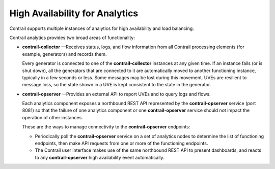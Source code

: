 High Availability for Analytics
===============================

 

Contrail supports multiple instances of analytics for high availability
and load balancing.

Contrail analytics provides two broad areas of functionality:

-  **contrail-collector** —Receives status, logs, and flow information
   from all Contrail processing elements (for example, generators) and
   records them.

   Every generator is connected to one of the **contrail-collector**
   instances at any given time. If an instance fails (or is shut down),
   all the generators that are connected to it are automatically moved
   to another functioning instance, typically in a few seconds or less.
   Some messages may be lost during this movement. UVEs are resilient to
   message loss, so the state shown in a UVE is kept consistent to the
   state in the generator.

-  **contrail-opserver** —Provides an external API to report UVEs and to
   query logs and flows.

   Each analytics component exposes a northbound REST API represented by
   the **contrail-opserver** service (port 8081) so that the failure of
   one analytics component or one **contrail-opserver** service should
   not impact the operation of other instances.

   These are the ways to manage connectivity to the
   **contrail-opserver** endpoints:

   -  Periodically poll the **contrail-opserver** service on a set of
      analytics nodes to determine the list of functioning endpoints,
      then make API requests from one or more of the functioning
      endpoints.

   -  The Contrail user interface makes use of the same northbound REST
      API to present dashboards, and reacts to any **contrail-opserver**
      high availability event automatically.

 
